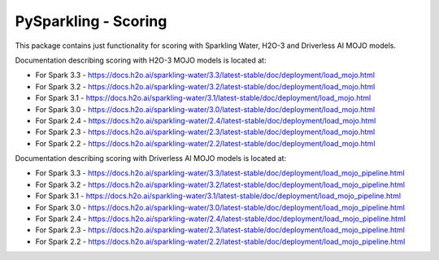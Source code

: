 PySparkling - Scoring
=====================

This package contains just functionality for scoring with Sparkling Water, H2O-3 and Driverless AI MOJO models.

|Join the chat at https://gitter.im/h2oai/sparkling-water| |License| |Powered by H2O.ai|

Documentation describing scoring with H2O-3 MOJO models is located at:

- For Spark 3.3 - https://docs.h2o.ai/sparkling-water/3.3/latest-stable/doc/deployment/load_mojo.html
- For Spark 3.2 - https://docs.h2o.ai/sparkling-water/3.2/latest-stable/doc/deployment/load_mojo.html
- For Spark 3.1 - https://docs.h2o.ai/sparkling-water/3.1/latest-stable/doc/deployment/load_mojo.html
- For Spark 3.0 - https://docs.h2o.ai/sparkling-water/3.0/latest-stable/doc/deployment/load_mojo.html
- For Spark 2.4 - https://docs.h2o.ai/sparkling-water/2.4/latest-stable/doc/deployment/load_mojo.html
- For Spark 2.3 - https://docs.h2o.ai/sparkling-water/2.3/latest-stable/doc/deployment/load_mojo.html
- For Spark 2.2 - https://docs.h2o.ai/sparkling-water/2.2/latest-stable/doc/deployment/load_mojo.html

Documentation describing scoring with Driverless AI MOJO models is located at:

- For Spark 3.3 - https://docs.h2o.ai/sparkling-water/3.3/latest-stable/doc/deployment/load_mojo_pipeline.html
- For Spark 3.2 - https://docs.h2o.ai/sparkling-water/3.2/latest-stable/doc/deployment/load_mojo_pipeline.html
- For Spark 3.1 - https://docs.h2o.ai/sparkling-water/3.1/latest-stable/doc/deployment/load_mojo_pipeline.html
- For Spark 3.0 - https://docs.h2o.ai/sparkling-water/3.0/latest-stable/doc/deployment/load_mojo_pipeline.html
- For Spark 2.4 - https://docs.h2o.ai/sparkling-water/2.4/latest-stable/doc/deployment/load_mojo_pipeline.html
- For Spark 2.3 - https://docs.h2o.ai/sparkling-water/2.3/latest-stable/doc/deployment/load_mojo_pipeline.html
- For Spark 2.2 - https://docs.h2o.ai/sparkling-water/2.2/latest-stable/doc/deployment/load_mojo_pipeline.html

.. |Join the chat at https://gitter.im/h2oai/sparkling-water| image:: https://badges.gitter.im/Join%20Chat.svg
   :target: Join the chat at https://gitter.im/h2oai/sparkling-water?utm_source=badge&utm_medium=badge&utm_campaign=pr-badge&utm_content=badge
.. |License| image:: https://img.shields.io/badge/license-AGPL-blue.svg
   :target: LICENSE
.. |Powered by H2O.ai| image:: https://img.shields.io/badge/powered%20by-h2oai-yellow.svg
   :target: https://github.com/h2oai/
